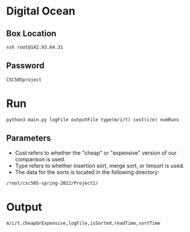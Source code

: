 * Digital Ocean
** Box Location
#+BEGIN_SRC shell
ssh root@142.93.64.31
#+END_SRC
** Password
#+BEGIN_SRC shell
CSC505project
#+END_SRC
* Run
#+BEGIN_SRC shell
python3 main.py logFile outputFile type(m/i/t) cost(c/e) numRuns
#+END_SRC
** Parameters
- Cost refers to whether the "cheap" or "expensive" version of our comparison is used.
- Type refers to whether insertion sort, merge sort, or timsort is used.
- The data for the sorts is located in the following directory:
#+BEGIN_SRC shell
/root/csc505-spring-2022/Project1/
#+END_SRC
* Output
#+BEGIN_SRC shell
m/i/t,cheapOrExpensive,logFile,isSorted,readTime,sortTime
#+END_SRC

